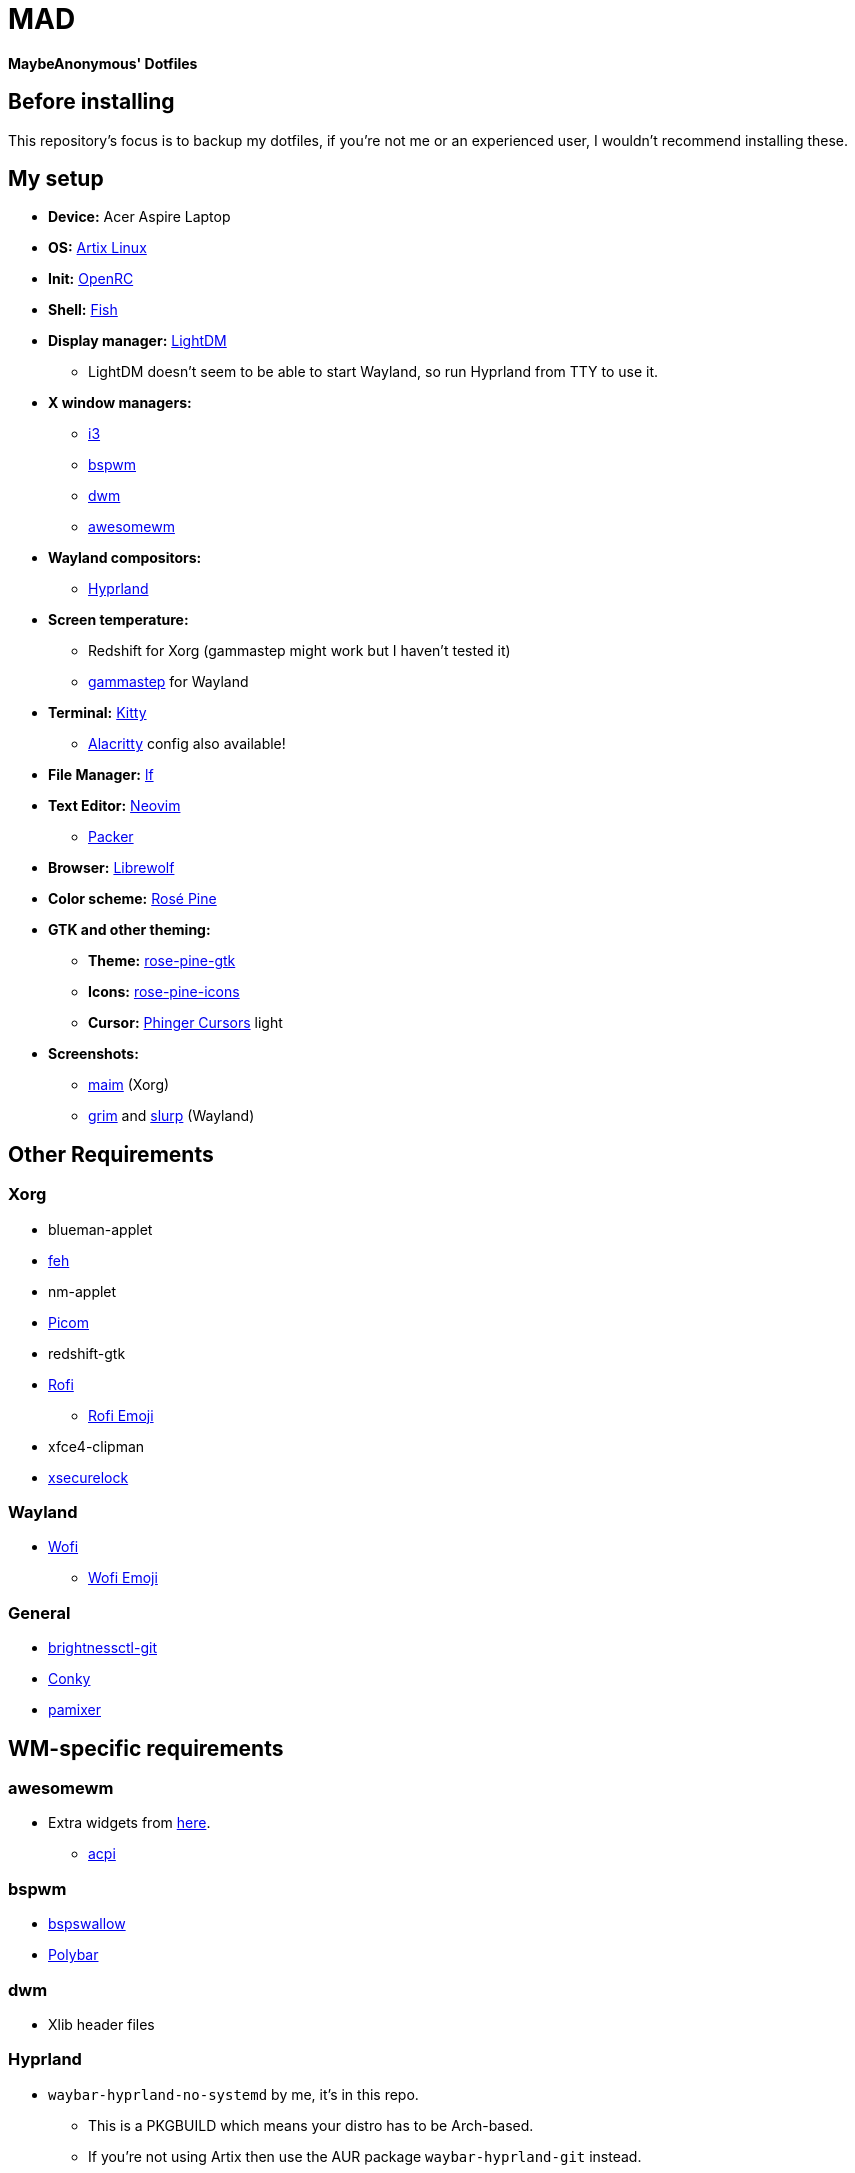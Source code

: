 = MAD

*MaybeAnonymous' Dotfiles*

== Before installing

This repository's focus is to backup my dotfiles, if you're not me or an experienced user, I wouldn't recommend installing these.

== My setup

* *Device:* Acer Aspire Laptop

* *OS:* https://artixlinux.org[Artix Linux]

* *Init:* https://github.com/OpenRC/openrc[OpenRC]

* *Shell:* https://fishshell.com[Fish]

* *Display manager:* https://github.com/canonical/lightdm[LightDM]

** LightDM doesn't seem to be able to start Wayland, so run Hyprland from TTY to use it.

* *X window managers:*

** https://i3wm.org[i3]

** https://github.com/baskerville/bspwm[bspwm]

** https://dwm.suckless.org[dwm]

** https://awesomewm.org[awesomewm]

* *Wayland compositors:*

** https://hyprland.org[Hyprland]

* *Screen temperature:*

** Redshift for Xorg (gammastep might work but I haven't tested it)

** https://gitlab.com/chinstrap/gammastep[gammastep] for Wayland

* *Terminal:* https://sw.kovidgoyal.net/kitty/[Kitty]

** https://alacritty.org[Alacritty] config also available!

* *File Manager:* https://github.com/gokcehan/lf[lf]

* *Text Editor:* https://neovim.io/[Neovim]

** https://github.com/wbthomason/packer.nvim[Packer]

* *Browser:* https://librewolf.net[Librewolf]

* *Color scheme:* https://rosepinetheme.com/[Rosé Pine]

* *GTK and other theming:*

** *Theme:* https://github.com/rose-pine/gtk[rose-pine-gtk]

** *Icons:* https://github.com/rose-pine/gtk[rose-pine-icons]

** *Cursor:* https://github.com/phisch/phinger-cursors[Phinger Cursors] light

* *Screenshots:*

** https://github.com/naelstrof/maim[maim] (Xorg)

** https://sr.ht/~emersion/grim/[grim] and https://github.com/emersion/slurp[slurp] (Wayland)

== Other Requirements

=== Xorg

* blueman-applet

* https://github.com/derf/feh[feh]

* nm-applet

* https://github.com/jonaburg/picom[Picom]

* redshift-gtk

* https://github.com/davatorium/rofi[Rofi]

** https://github.com/Mange/rofi-emoji[Rofi Emoji]

* xfce4-clipman

* https://github.com/google/xsecurelock[xsecurelock]

=== Wayland

* https://hg.sr.ht/~scoopta/wofi[Wofi]

** https://github.com/dln/wofi-emoji[Wofi Emoji]

=== General

* https://github.com/Hummer12007/brightnessctl[brightnessctl-git]

* https://github.com/brndnmtthws/conky[Conky]

* https://github.com/cdemoulins/pamixer[pamixer]

== WM-specific requirements

=== awesomewm

* Extra widgets from https://github.com/streetturtle/awesome-wm-widgets[here].

** https://sourceforge.net/projects/acpiclient/files/acpiclient/[acpi]

=== bspwm

* https://github.com/MaybeAnonymous/bspswallow[bspswallow]

* https://polybar.github.io/[Polybar]

=== dwm

* Xlib header files

=== Hyprland

* `waybar-hyprland-no-systemd` by me, it's in this repo.

** This is a PKGBUILD which means your distro has to be Arch-based.

** If you're not using Artix then use the AUR package `waybar-hyprland-git` instead.

=== i3

* Polybar

=== Fonts

* https://www.jetbrains.com/lp/mono/[Jetbrains Mono]

* Siji

* Powerline fonts

* https://www.nerdfonts.com/[Symbols Nerd Fonts]

* `otf-font-awesome`

* Ubuntu Font

== Finalizing

=== Neovim

* Run `:PackerInstall` in Neovim to install the plugins.

=== dwm

* Building:

[,sh]
----
cd ~/.config/dwm && sudo make install && make clean
cd ~/.config/dwmblocks && sudo make install && make clean
# Optional
# cd ~/.config/dmenu && sudo make install && make clean
----

== Pictures

* These are probably outdated...

=== awesomewm

image::screenshots/awesome.png[Screenshot of awesomewm]

=== Hyprland

image::screenshots/Hyprland.png[Screenshot of Hyprland]

